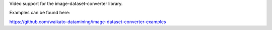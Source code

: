 Video support for the image-dataset-converter library.

Examples can be found here:

https://github.com/waikato-datamining/image-dataset-converter-examples

